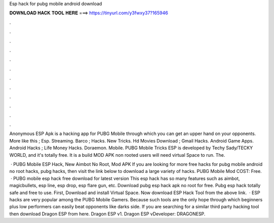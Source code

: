 Esp hack for pubg mobile android download



𝐃𝐎𝐖𝐍𝐋𝐎𝐀𝐃 𝐇𝐀𝐂𝐊 𝐓𝐎𝐎𝐋 𝐇𝐄𝐑𝐄 ===> https://tinyurl.com/y3fwxy37?165946



.



.



.



.



.



.



.



.



.



.



.



.

Anonymous ESP Apk is a hacking app for PUBG Mobile through which you can get an upper hand on your opponents. More like this ; Esp. Streaming. Barco ; Hacks. New Tricks. Hd Movies Download ; Gmail Hacks. Android Game Apps. Android Hacks ; Life Money Hacks. Doraemon. Mobile. PUBG Mobile Tricks ESP is developed by Techy Sady/TECKY WORLD, and it's totally free. It is a build MOD APK non rooted users will need virtual Space to run. The.

 · PUBG Mobile ESP Hack, New Aimbot No Root, Mod APK If you are looking for more free hacks for pubg mobile android no root hacks, pubg hacks, then visit the link below to download a large variety of hacks. PUBG Mobile Mod COST: Free.  · PUBG mobile esp hack free download for latest version This esp hack has so many features such as aimbot, magicbullets, esp line, esp drop, esp flare gun, etc. Download pubg esp hack apk no root for free. Pubg esp hack totally safe and free to use. First, Download and install Virtual Space. Now download ESP Hack Tool from the above link.  · ESP hacks are very popular among the PUBG Mobile Gamers. Because such tools are the only hope through which beginners plus low performers can easily beat opponents like darks side. If you are searching for a similar third party hacking tool then download Dragon ESP from here. Dragon ESP v1. Dragon ESP vDeveloper: DRAGONESP.
